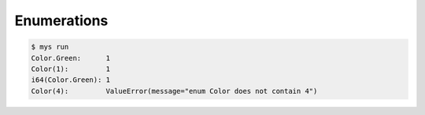 Enumerations
============

.. code-block:: text

   $ mys run
   Color.Green:      1
   Color(1):         1
   i64(Color.Green): 1
   Color(4):         ValueError(message="enum Color does not contain 4")
